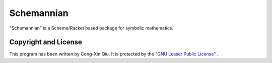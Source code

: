 ===========
Schemannian
===========

"Schemannian" is a Scheme/Racket based package for symbolic mathematics.

Copyright and License
=====================

This program has been written by Cong-Xin Qiu. It is protected by the `"GNU Lesser Public License"`_ .

.. _"GNU Lesser Public License": http://www.gnu.org/copyleft/lesser.html
